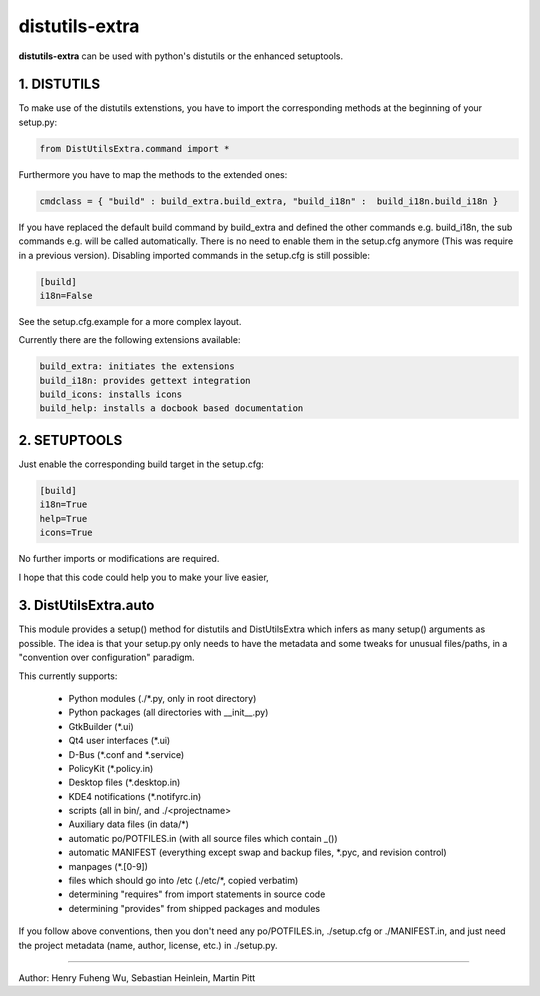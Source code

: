 distutils-extra
===========================

**distutils-extra** can be used with python's distutils or the enhanced setuptools.


1. DISTUTILS
-------------------------

To make use of the distutils extenstions, you have to import the corresponding methods at the beginning of your setup.py:

.. code:: python

  from DistUtilsExtra.command import *

Furthermore you have to map the methods to the extended ones:

.. code:: python

  cmdclass = { "build" : build_extra.build_extra, "build_i18n" :  build_i18n.build_i18n }

If you have replaced the default build command by build_extra and defined the other commands e.g. build_i18n, the sub commands e.g. will be called automatically. There is no need to enable them in the setup.cfg anymore (This was require in a previous version). Disabling imported commands in the setup.cfg is still possible:

.. code:: bash

  [build]
  i18n=False

See the setup.cfg.example for a more complex layout.

Currently there are the following extensions available:

.. code:: bash

  build_extra: initiates the extensions
  build_i18n: provides gettext integration
  build_icons: installs icons
  build_help: installs a docbook based documentation

2. SETUPTOOLS
-------------------------

Just enable the corresponding build target in the setup.cfg:

.. code:: bash

  [build]
  i18n=True
  help=True
  icons=True

No further imports or modifications are required.

I hope that this code could help you to make your live easier,

3. DistUtilsExtra.auto
-------------------------

This module provides a setup() method for distutils and DistUtilsExtra which
infers as many setup() arguments as possible. The idea is that your setup.py
only needs to have the metadata and some tweaks for unusual files/paths, in a
"convention over configuration" paradigm.

This currently supports:

    - Python modules (./*.py, only in root directory)
    - Python packages (all directories with __init__.py)
    - GtkBuilder (*.ui)
    - Qt4 user interfaces (*.ui)
    - D-Bus (*.conf and *.service)
    - PolicyKit (*.policy.in)
    - Desktop files (*.desktop.in)
    - KDE4 notifications (*.notifyrc.in)
    - scripts (all in bin/, and ./<projectname>
    - Auxiliary data files (in data/*)
    - automatic po/POTFILES.in (with all source files which contain _())
    - automatic MANIFEST (everything except swap and backup files, *.pyc, and revision control)
    - manpages (*.[0-9])
    - files which should go into /etc (./etc/*, copied verbatim)
    - determining "requires" from import statements in source code
    - determining "provides" from shipped packages and modules

If you follow above conventions, then you don't need any po/POTFILES.in, ./setup.cfg or ./MANIFEST.in, and just need the project metadata (name, author, license, etc.) in ./setup.py.

----

Author: Henry Fuheng Wu, Sebastian Heinlein, Martin Pitt
